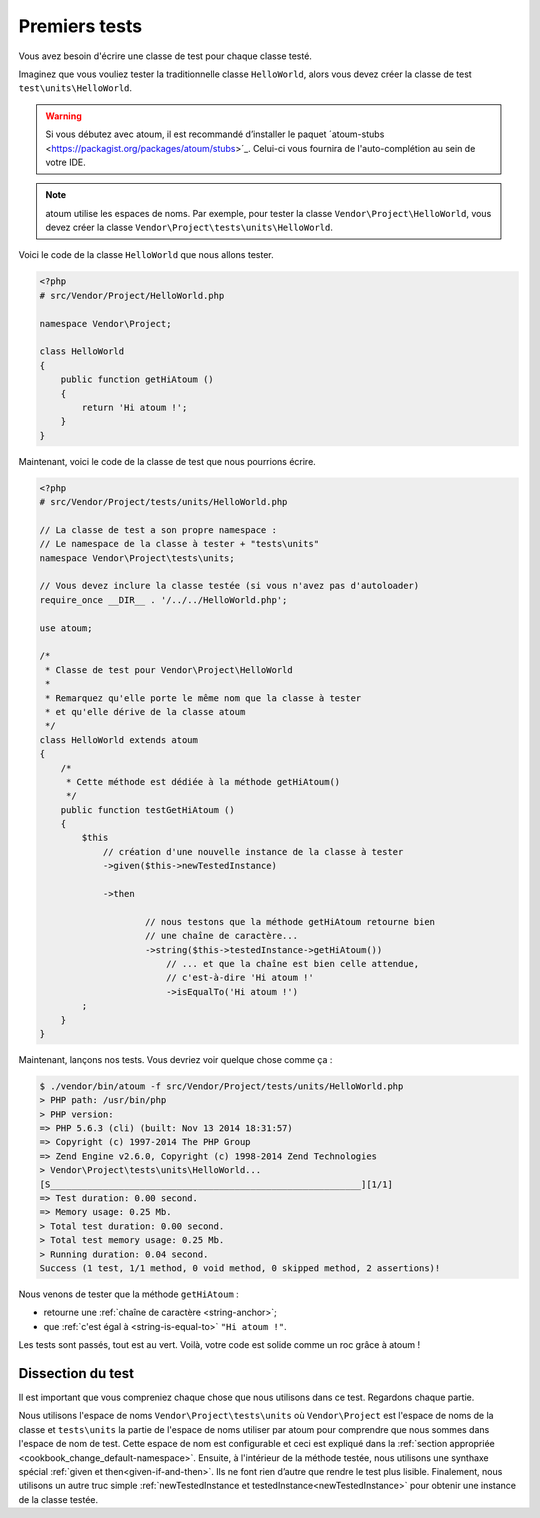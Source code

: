 
.. _first-tests:

Premiers tests
##############

Vous avez besoin d'écrire une classe de test pour chaque classe testé.

Imaginez que vous vouliez tester la traditionnelle classe ``HelloWorld``, alors vous devez créer la classe de test ``test\units\HelloWorld``.

.. warning::
	Si vous débutez avec atoum, il est recommandé d’installer le paquet ´atoum-stubs <https://packagist.org/packages/atoum/stubs>´_. Celui-ci vous fournira de l'auto-complétion au sein de votre IDE.

.. note::
	atoum utilise les espaces de noms. Par exemple, pour tester la classe ``Vendor\Project\HelloWorld``, vous devez créer la classe ``Vendor\Project\tests\units\HelloWorld``.

Voici le code de la classe ``HelloWorld`` que nous allons tester.

.. code-block:: php

   <?php
   # src/Vendor/Project/HelloWorld.php

   namespace Vendor\Project;

   class HelloWorld
   {
       public function getHiAtoum ()
       {
           return 'Hi atoum !';
       }
   }


Maintenant, voici le code de la classe de test que nous pourrions écrire.

.. code-block:: php

   <?php
   # src/Vendor/Project/tests/units/HelloWorld.php

   // La classe de test a son propre namespace :
   // Le namespace de la classe à tester + "tests\units"
   namespace Vendor\Project\tests\units;

   // Vous devez inclure la classe testée (si vous n'avez pas d'autoloader)
   require_once __DIR__ . '/../../HelloWorld.php';

   use atoum;

   /*
    * Classe de test pour Vendor\Project\HelloWorld
    *
    * Remarquez qu'elle porte le même nom que la classe à tester
    * et qu'elle dérive de la classe atoum
    */
   class HelloWorld extends atoum
   {
       /*
        * Cette méthode est dédiée à la méthode getHiAtoum()
        */
       public function testGetHiAtoum ()
       {
           $this
               // création d'une nouvelle instance de la classe à tester
               ->given($this->newTestedInstance)

               ->then

	               // nous testons que la méthode getHiAtoum retourne bien
	               // une chaîne de caractère...
	               ->string($this->testedInstance->getHiAtoum())
	                   // ... et que la chaîne est bien celle attendue,
	                   // c'est-à-dire 'Hi atoum !'
	                   ->isEqualTo('Hi atoum !')
           ;
       }
   }

Maintenant, lançons nos tests.
Vous devriez voir quelque chose comme ça :

.. code-block:: shell

   $ ./vendor/bin/atoum -f src/Vendor/Project/tests/units/HelloWorld.php
   > PHP path: /usr/bin/php
   > PHP version:
   => PHP 5.6.3 (cli) (built: Nov 13 2014 18:31:57)
   => Copyright (c) 1997-2014 The PHP Group
   => Zend Engine v2.6.0, Copyright (c) 1998-2014 Zend Technologies
   > Vendor\Project\tests\units\HelloWorld...
   [S___________________________________________________________][1/1]
   => Test duration: 0.00 second.
   => Memory usage: 0.25 Mb.
   > Total test duration: 0.00 second.
   > Total test memory usage: 0.25 Mb.
   > Running duration: 0.04 second.
   Success (1 test, 1/1 method, 0 void method, 0 skipped method, 2 assertions)!


Nous venons de tester que la méthode ``getHiAtoum`` :

* retourne une :ref:`chaîne de caractère <string-anchor>`;
* que :ref:`c'est égal à <string-is-equal-to>` ``"Hi atoum !"``.

Les tests sont passés, tout est au vert. Voilà, votre code est solide comme un roc grâce à atoum !


Dissection du test
******************
Il est important que vous compreniez chaque chose que nous utilisons dans ce test. Regardons chaque partie.

Nous utilisons l'espace de noms ``Vendor\Project\tests\units`` où ``Vendor\Project`` est l'espace de noms de la classe et ``tests\units`` la partie de l'espace de noms utiliser par atoum pour comprendre que nous sommes dans l'espace de nom de test. Cette espace de nom est configurable et ceci est expliqué dans la :ref:`section appropriée <cookbook_change_default-namespace>`.
Ensuite, à l'intérieur de la méthode testée, nous utilisons une synthaxe spécial :ref:`given et then<given-if-and-then>`. Ils ne font rien d’autre que rendre le test plus lisible.
Finalement, nous utilisons un autre truc simple :ref:`newTestedInstance et testedInstance<newTestedInstance>` pour obtenir une instance de la classe testée.

